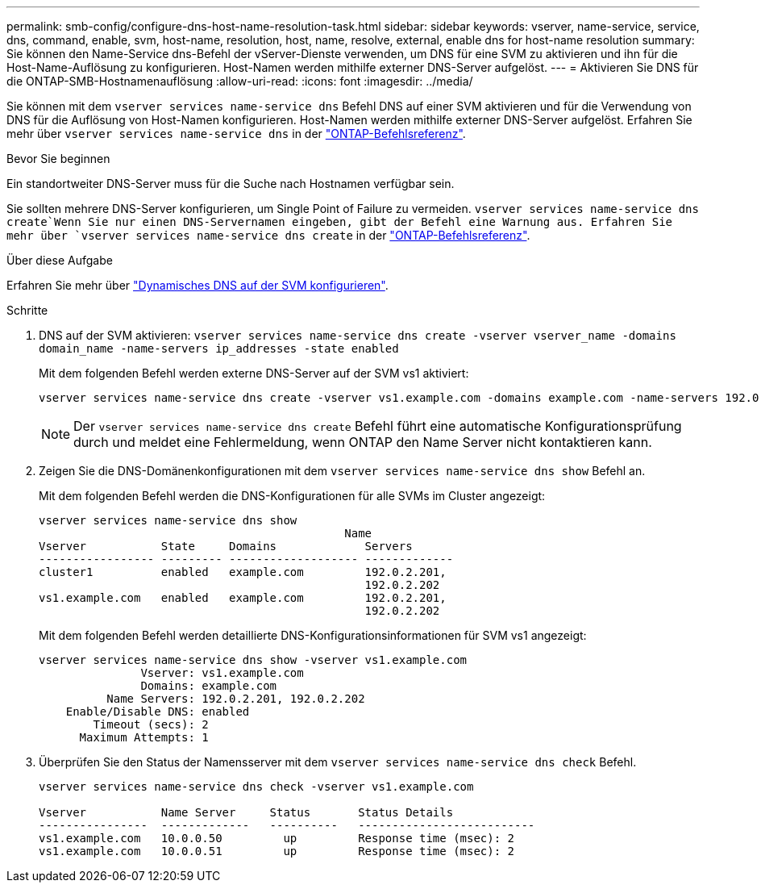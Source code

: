 ---
permalink: smb-config/configure-dns-host-name-resolution-task.html 
sidebar: sidebar 
keywords: vserver, name-service, service, dns, command, enable, svm, host-name, resolution, host, name, resolve, external, enable dns for host-name resolution 
summary: Sie können den Name-Service dns-Befehl der vServer-Dienste verwenden, um DNS für eine SVM zu aktivieren und ihn für die Host-Name-Auflösung zu konfigurieren. Host-Namen werden mithilfe externer DNS-Server aufgelöst. 
---
= Aktivieren Sie DNS für die ONTAP-SMB-Hostnamenauflösung
:allow-uri-read: 
:icons: font
:imagesdir: ../media/


[role="lead"]
Sie können mit dem `vserver services name-service dns` Befehl DNS auf einer SVM aktivieren und für die Verwendung von DNS für die Auflösung von Host-Namen konfigurieren. Host-Namen werden mithilfe externer DNS-Server aufgelöst. Erfahren Sie mehr über `vserver services name-service dns` in der link:https://docs.netapp.com/us-en/ontap-cli/search.html?q=vserver+services+name-service+dns["ONTAP-Befehlsreferenz"^].

.Bevor Sie beginnen
Ein standortweiter DNS-Server muss für die Suche nach Hostnamen verfügbar sein.

Sie sollten mehrere DNS-Server konfigurieren, um Single Point of Failure zu vermeiden.  `vserver services name-service dns create`Wenn Sie nur einen DNS-Servernamen eingeben, gibt der Befehl eine Warnung aus. Erfahren Sie mehr über `vserver services name-service dns create` in der link:https://docs.netapp.com/us-en/ontap-cli/vserver-services-name-service-dns-create.html["ONTAP-Befehlsreferenz"^].

.Über diese Aufgabe
Erfahren Sie mehr über link:../networking/configure_dynamic_dns_services.html["Dynamisches DNS auf der SVM konfigurieren"].

.Schritte
. DNS auf der SVM aktivieren: `vserver services name-service dns create -vserver vserver_name -domains domain_name -name-servers ip_addresses -state enabled`
+
Mit dem folgenden Befehl werden externe DNS-Server auf der SVM vs1 aktiviert:

+
[listing]
----
vserver services name-service dns create -vserver vs1.example.com -domains example.com -name-servers 192.0.2.201,192.0.2.202 -state enabled
----
+
[NOTE]
====
Der `vserver services name-service dns create` Befehl führt eine automatische Konfigurationsprüfung durch und meldet eine Fehlermeldung, wenn ONTAP den Name Server nicht kontaktieren kann.

====
. Zeigen Sie die DNS-Domänenkonfigurationen mit dem `vserver services name-service dns show` Befehl an.
+
Mit dem folgenden Befehl werden die DNS-Konfigurationen für alle SVMs im Cluster angezeigt:

+
[listing]
----
vserver services name-service dns show
                                             Name
Vserver           State     Domains             Servers
----------------- --------- ------------------- -------------
cluster1          enabled   example.com         192.0.2.201,
                                                192.0.2.202
vs1.example.com   enabled   example.com         192.0.2.201,
                                                192.0.2.202
----
+
Mit dem folgenden Befehl werden detaillierte DNS-Konfigurationsinformationen für SVM vs1 angezeigt:

+
[listing]
----
vserver services name-service dns show -vserver vs1.example.com
               Vserver: vs1.example.com
               Domains: example.com
          Name Servers: 192.0.2.201, 192.0.2.202
    Enable/Disable DNS: enabled
        Timeout (secs): 2
      Maximum Attempts: 1
----
. Überprüfen Sie den Status der Namensserver mit dem `vserver services name-service dns check` Befehl.
+
[listing]
----
vserver services name-service dns check -vserver vs1.example.com

Vserver           Name Server     Status       Status Details
----------------  -------------   ----------   --------------------------
vs1.example.com   10.0.0.50         up         Response time (msec): 2
vs1.example.com   10.0.0.51         up         Response time (msec): 2
----

